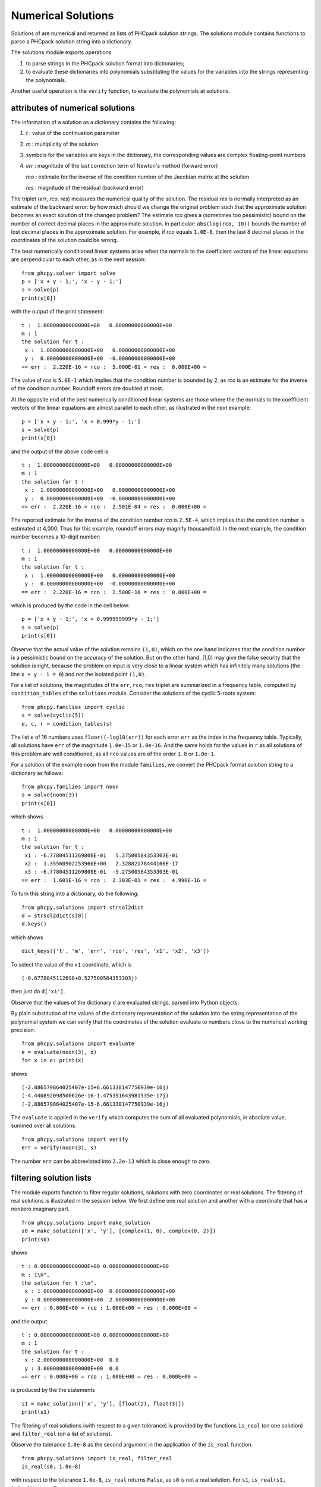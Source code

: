 Numerical Solutions
===================

Solutions of are numerical and returned as lists of PHCpack
solution strings.  The solutions module contains functions to
parse a PHCpack solution string into a dictionary.

The solutions module exports operations

1. to parse strings in the PHCpack solution format into dictionaries;

2. to evaluate these dictionaries into polynomials substituting the
   values for the variables into the strings representing the polynomials.

Another useful operation is the ``verify`` function, 
to evaluate the polynomials at solutions.

attributes of numerical solutions
---------------------------------

The information of a solution as a dictionary contains the following:

1. `t` : value of the continuation parameter

2. `m` : multiplicity of the solution

3. symbols for the variables are keys in the dictionary,
   the corresponding values are complex floating-point numbers

4. `err` : magnitude of the last correction term of Newton's method
   (forward error)

   `rco` : estimate for the inverse of the condition number of
   the Jacobian matrix at the solution

   `res` : magnitude of the residual (backward error)

The triplet (`err`, `rco`, `res`) measures
the numerical quality of the solution.
The residual `res` is normally interpreted as an estimate of the backward
error: by how much should we change the original problem such that the
approximate solution becomes an exact solution of the changed problem?
The estimate `rco` gives a (sometimes too pessimistic) bound on the
number of correct decimal places in the approximate solution.
In particular: ``abs(log(rco, 10))`` bounds the number of lost decimal
places in the approximate solution.
For example, if `rco` equals ``1.0E-8``, then the last 8 decimal places
in the coordinates of the solution could be wrong.

The best numerically conditioned linear systems arise when the
normals to the coefficient vectors of the linear equations are
perpendicular to each other, as in the next session:

::

    from phcpy.solver import solve
    p = ['x + y - 1;', 'x - y - 1;']
    s = solve(p)
    print(s[0])

with the output of the print statement:

::

    t :  1.00000000000000E+00   0.00000000000000E+00
    m : 1
    the solution for t :
     x :  1.00000000000000E+00   0.00000000000000E+00
     y :  0.00000000000000E+00  -0.00000000000000E+00
    == err :  2.220E-16 = rco :  5.000E-01 = res :  0.000E+00 =

The value of `rco` is ``5.0E-1`` which implies that the
condition number is bounded by 2, as `rco` is an estimate
for the inverse of the condition number.
Roundoff errors are doubled at most.

At the opposite end of the best numerically conditioned linear systems
are those where the the normals to the coefficient vectors of the
linear equations are almost parallel to each other,
as illustrated in the next example:

::

    p = ['x + y - 1;', 'x + 0.999*y - 1;']
    s = solve(p)
    print(s[0])

and the output of the above code cell is

::

    t :  1.00000000000000E+00   0.00000000000000E+00
    m : 1
    the solution for t :
     x :  1.00000000000000E+00   0.00000000000000E+00
     y :  0.00000000000000E+00  -0.00000000000000E+00
    == err :  2.220E-16 = rco :  2.501E-04 = res :  0.000E+00 =

The reported estimate for the inverse of the condition number
`rco` is ``2.5E-4``, which implies that the condition number is
estimated at 4,000.  Thus for this example, roundoff errors
may magnify thousandfold.  In the next example, the condition
number becomes a 10-digit number:

::

    t :  1.00000000000000E+00   0.00000000000000E+00
    m : 1
    the solution for t :
     x :  1.00000000000000E+00   0.00000000000000E+00
     y :  0.00000000000000E+00  -0.00000000000000E+00
    == err :  2.220E-16 = rco :  2.500E-10 = res :  0.000E+00 =

which is produced by the code in the cell below:

::

    p = ['x + y - 1;', 'x + 0.999999999*y - 1;']
    s = solve(p)
    print(s[0])

Observe that the actual value of the solution remains ``(1,0)``,
which on the one hand indicates that the condition number is
a pessimistic bound on the accuracy of the solution.
But on the other hand, (1,0) may give the false security that
the solution is right, because the problem on input is very close
to a linear system which has infinitely many solutions
(the line ``x + y - 1 = 0``) and not the isolated point ``(1,0)``.

For a list of solutions, the magnitudes of the ``err``, ``rco``, ``res``
triplet are summarized in a frequency table, computed by
``condition_tables`` of the ``solutions`` module.
Consider the solutions of the cyclic 5-roots system:

::

    from phcpy.families import cyclic
    s = solve(cyclic(5))
    e, c, r = condition_tables(s)
 
The list ``e`` of 16 numbers uses ``floor((-log10(err))``
for each error ``err`` as the index in the frequency table.
Typically, all solutions have ``err`` of the magnitude ``1.0e-15``
or ``1.0e-16``.  And the same holds for the values in ``r`` as
all solutions of this problem are well conditioned, as all ``rco``
values are of the order ``1.0`` or ``1.0e-1``.

For a solution of the example ``noon`` from the module ``families``,
we convert the PHCpack format solution string to a dictionary as follows:

::

    from phcpy.families import noon
    s = solve(noon(3))
    print(s[0])

which shows

::

    t :  1.00000000000000E+00   0.00000000000000E+00
    m : 1
    the solution for t :
     x1 : -6.77804511269800E-01   5.27500584353303E-01
     x2 :  1.35560902253960E+00   2.32882178444166E-17
     x3 : -6.77804511269800E-01  -5.27500584353303E-01
    == err :  1.601E-16 = rco :  2.303E-01 = res :  4.996E-16 =

To turn this string into a dictionary, do the following:

::

    from phcpy.solutions import strsol2dict
    d = strsol2dict(s[0])
    d.keys()

which shows

::

    dict_keys(['t', 'm', 'err', 'rco', 'res', 'x1', 'x2', 'x3'])

To select the value of the ``x1`` coordinate, which is

::

    (-0.6778045112698+0.527500584353303j)

then just do ``d['x1']``.

Observe that the values of the dictionary ``d`` are evaluated strings,
parsed into Python objects.

By plain substitution of the values of the dictionary representation
of the solution into the string representation of the polynomial system
we can verify that the coordinates of the solution evaluate to numbers
close to the numerical working precision:

::

    from phcpy.solutions import evaluate
    e = evaluate(noon(3), d)
    for x in e: print(x)

shows

::

    (-2.886579864025407e-15+6.661338147750939e-16j)
    (-4.440892098500626e-16-1.475351643981535e-17j)
    (-2.886579864025407e-15-6.661338147750939e-16j)

The ``evaluate`` is applied in the ``verify`` which computes 
the sum of all evaluated polynomials, in absolute value,
summed over all solutions.

::

    from phcpy.solutions import verify
    err = verify(noon(3), s)

The number ``err`` can be abbreviated into ``2.2e-13`` 
which is close enough to zero.

filtering solution lists
------------------------

The module exports function to filter regular solutions, solutions
with zero coordinates or real solutions.  The filtering of real
solutions is illustrated in the session below.
We first define one real solution and another with a coordinate
that has a nonzero imaginary part.

::

    from phcpy.solutions import make_solution
    s0 = make_solution(['x', 'y'], [complex(1, 0), complex(0, 2)])
    print(s0)

shows

::

    t : 0.000000000000000E+00 0.000000000000000E+00
    m : 1\n",
    the solution for t :\n",
     x : 1.000000000000000E+00  0.000000000000000E+00
     y : 0.000000000000000E+00  2.000000000000000E+00
    == err : 0.000E+00 = rco : 1.000E+00 = res : 0.000E+00 =

and the output 

::

    t : 0.000000000000000E+00 0.000000000000000E+00
    m : 1
    the solution for t :
     x : 2.000000000000000E+00  0.0
     y : 3.000000000000000E+00  0.0
    == err : 0.000E+00 = rco : 1.000E+00 = res : 0.000E+00 =

is produced by the the statements

::

    s1 = make_solution(['x', 'y'], [float(2), float(3)])
    print(s1)

The filtering of real solutions (with respect to a given tolerance)
is provided by the functions ``is_real`` (on one solution)
and ``filter_real`` (on a list of solutions).

Observe the tolerance ``1.0e-8`` as the second argument
in the application of the ``is_real`` function.

::

    from phcpy.solutions import is_real, filter_real
    is_real(s0, 1.0e-8)

with respect to the tolerance ``1.0e-8``, ``is_real``
returns ``False``, as ``s0`` is not a real solution.
For ``s1``, ``is_real(s1, 1.0e-8)`` returns ``True``.

Putting ``[s0, s1]`` into a list, to illustrate the
selection of the real solutions, with

::

    realsols = filter_real([s0, s1], 1.0e-8, 'select')
    for sol in realsols: print(sol)

shows then indeed

::

    t : 0.000000000000000E+00 0.000000000000000E+00
    m : 1
    the solution for t :
     x : 2.000000000000000E+00  0.0
     y : 3.000000000000000E+00  0.0
    == err : 0.000E+00 = rco : 1.000E+00 = res : 0.000E+00 =

The functions ``filter_regular`` and ``filter_zero_coordinates``
to filter the regular solutions and those solutions with
zero coordinates respectively
operate in a manner similar as ``filter_real.``

Another application of ``make_solution`` is to turn the solution
at the end of path (with value 1.0 for ``t``) to a solution which
can serve at the start of another path (with value 0.0 for ``t``).
This is illustrated in the session below.
We start by solving a simple system.

::

    p = ['x**2 - 3*y + 1;', 'x*y - 3;']
    s = solve(p)
    print(s[0])

which shows

::

    t :  1.00000000000000E+00   0.00000000000000E+00
    m : 1
    the solution for t :
     x : -9.60087560673590E-01   1.94043922153735E+00
     y : -6.14512082773443E-01  -1.24199437256077E+00
    == err :  3.317E-16 = rco :  2.770E-01 = res :  4.441E-16 =

Then we import the functions ``coordinates`` and ``make_solution``
of the module ``solutions``.

::

    from phcpy.solutions import coordinates
    (names, values) = coordinates(s[0])
    names"

shows 

::

    ['x', 'y']

and

:: 

    values

shows

::

    [(-0.96008756067359+1.94043922153735j), (-0.614512082773443-1.24199437256077j)]

With the ``names`` and the ``value`` 
we can reconstruct the solution string.

::

    s0 = make_solution(names, values)
    print(s0)

with output

::

    t : 0.000000000000000E+00 0.000000000000000E+00
    m : 1
    the solution for t :
     x : -9.600875606735900E-01  1.940439221537350E+00
     y : -6.145120827734430E-01  -1.241994372560770E+00
    == err : 0.000E+00 = rco : 1.000E+00 = res : 0.000E+00 =

Observe that also the diagnostics are set to the defaults.
